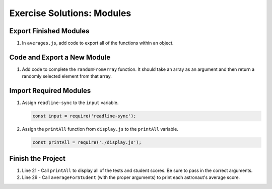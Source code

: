 .. _modules-solutions:

Exercise Solutions: Modules
===========================

.. _modules-solutions1:

Export Finished Modules
-----------------------

#. In ``averages.js``, add code to export all of the functions within an
   object.

   .. sourcecode:: js
      :linenos:

      module.exports = {
         averageForStudent: averageForStudent,
         averageForTest: averageForTest
      };

.. _modules-solutions2:

Code and Export a New Module
----------------------------

#. Add code to complete the ``randomFromArray`` function. It should take an
   array as an argument and then return a randomly selected element from that array.

   .. sourcecode:: js
      :linenos:

      function randomFromArray(arr){
         let index = Math.floor(Math.random()*arr.length);
         return arr[index];
      }

.. _modules-solutions3:

Import Required Modules
-----------------------

#. Assign ``readline-sync`` to the ``input`` variable.

   .. sourcecode:: js

      const input = require('readline-sync');

#. Assign the ``printAll`` function from ``display.js`` to the ``printAll`` variable.

   .. sourcecode:: js

      const printAll = require('./display.js');

.. _modules-solutions4:

Finish the Project
------------------

#. Line 21 - Call ``printAll`` to display all of the tests and student
   scores. Be sure to pass in the correct arguments.

   .. sourcecode:: js
      :lineno-start: 21

      printAll(astronauts, testTitles, scores);

#. Line 29 - Call ``averageForStudent`` (with the proper arguments) to print
   each astronaut's average score.

   .. sourcecode:: js
      :lineno-start: 29
   
      let avg = averages.averageForStudent(j, scores);